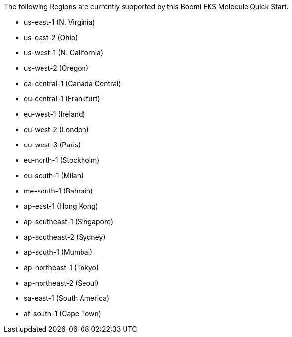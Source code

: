 The following Regions are currently supported by this Boomi EKS Molecule Quick Start.

- us-east-1 (N. Virginia)
- us-east-2 (Ohio)
- us-west-1 (N. California)
- us-west-2 (Oregon)
- ca-central-1 (Canada Central)
- eu-central-1 (Frankfurt)
- eu-west-1 (Ireland)
- eu-west-2 (London)
- eu-west-3 (Paris)
- eu-north-1 (Stockholm)
- eu-south-1 (Milan)
- me-south-1 (Bahrain)
- ap-east-1 (Hong Kong)
- ap-southeast-1 (Singapore)
- ap-southeast-2 (Sydney)
- ap-south-1 (Mumbai)
- ap-northeast-1 (Tokyo)
- ap-northeast-2 (Seoul)
- sa-east-1 (South America)
- af-south-1 (Cape Town)
